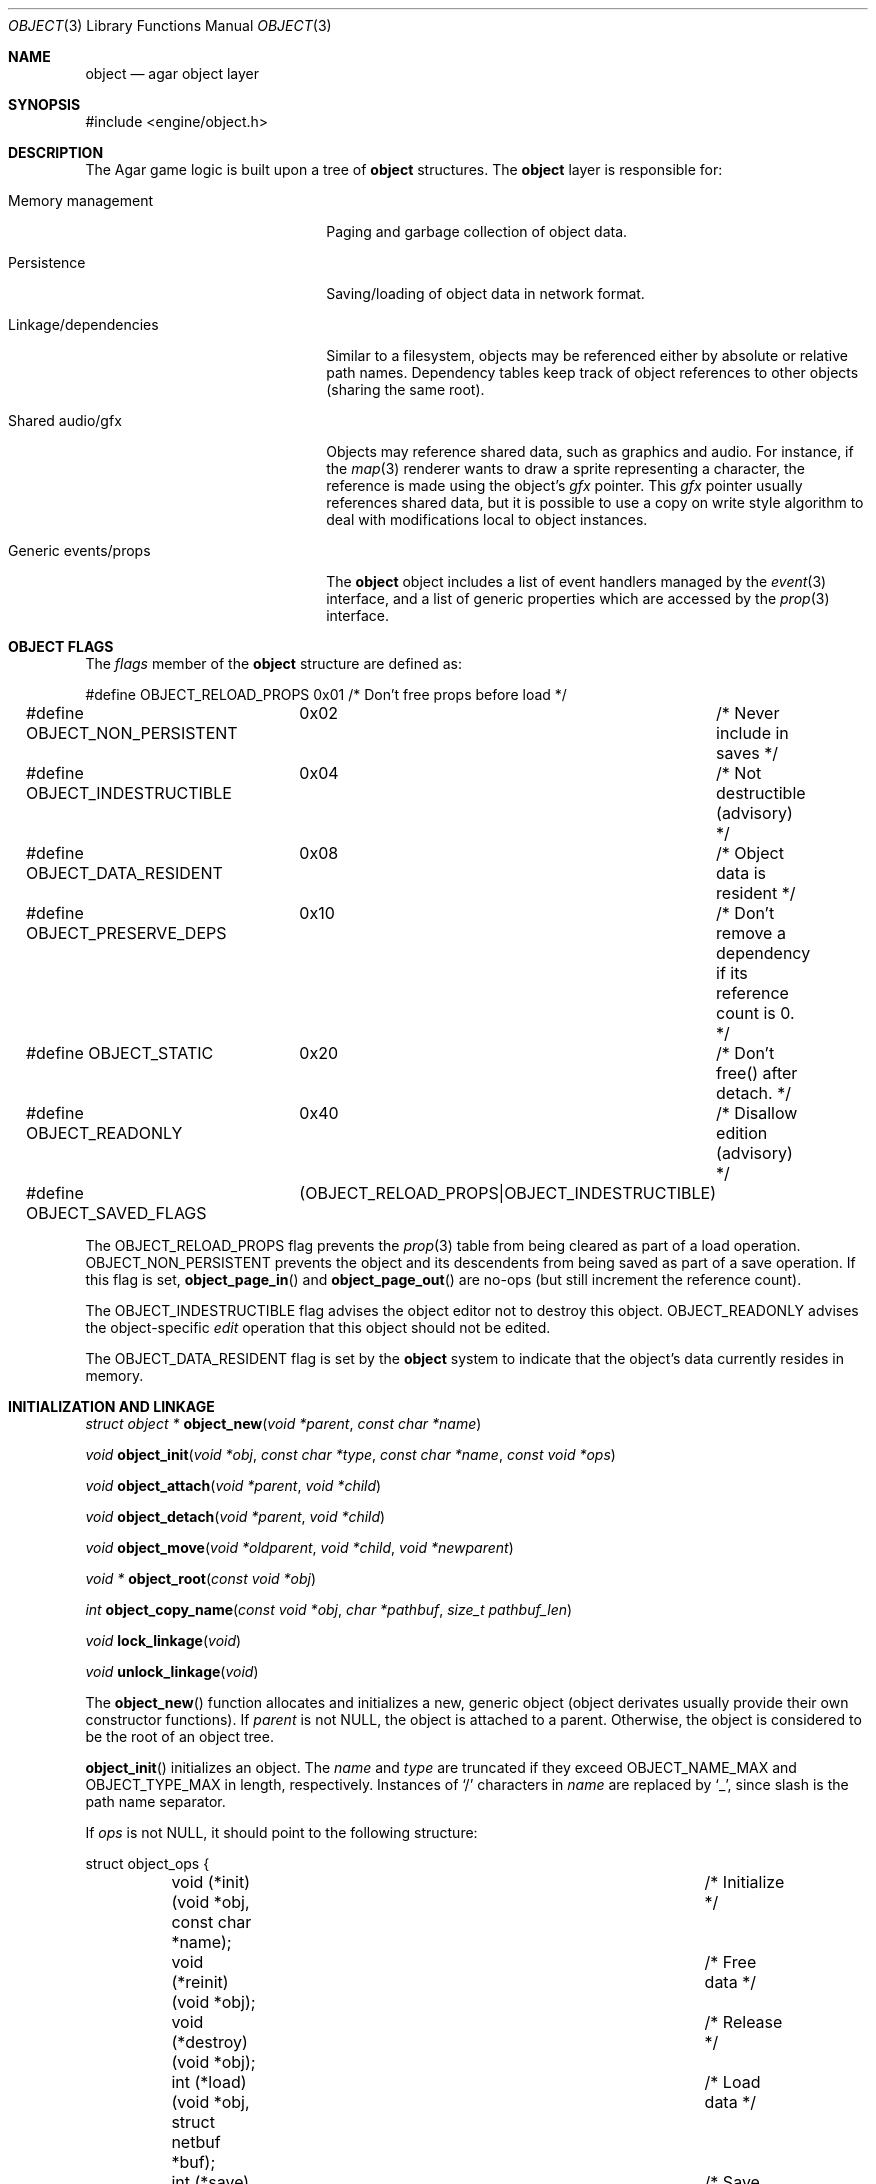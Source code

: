 .\"	$Csoft: object.3,v 1.48 2003/08/26 07:55:00 vedge Exp $
.\"
.\" Copyright (c) 2001, 2002, 2003 CubeSoft Communications, Inc.
.\" <http://www.csoft.org>
.\" All rights reserved.
.\"
.\" Redistribution and use in source and binary forms, with or without
.\" modification, are permitted provided that the following conditions
.\" are met:
.\" 1. Redistribution of source code must retain the above copyright
.\"    notice, this list of conditions and the following disclaimer.
.\" 2. Redistributions in binary form must reproduce the above copyright
.\"    notice, this list of conditions and the following disclaimer in the
.\"    documentation and/or other materials provided with the distribution.
.\" 
.\" THIS SOFTWARE IS PROVIDED BY THE AUTHOR ``AS IS'' AND ANY EXPRESS OR
.\" IMPLIED WARRANTIES, INCLUDING, BUT NOT LIMITED TO, THE IMPLIED
.\" WARRANTIES OF MERCHANTABILITY AND FITNESS FOR A PARTICULAR PURPOSE
.\" ARE DISCLAIMED. IN NO EVENT SHALL THE AUTHOR BE LIABLE FOR ANY DIRECT,
.\" INDIRECT, INCIDENTAL, SPECIAL, EXEMPLARY, OR CONSEQUENTIAL DAMAGES
.\" (INCLUDING BUT NOT LIMITED TO, PROCUREMENT OF SUBSTITUTE GOODS OR
.\" SERVICES; LOSS OF USE, DATA, OR PROFITS; OR BUSINESS INTERRUPTION)
.\" HOWEVER CAUSED AND ON ANY THEORY OF LIABILITY, WHETHER IN CONTRACT,
.\" STRICT LIABILITY, OR TORT (INCLUDING NEGLIGENCE OR OTHERWISE) ARISING
.\" IN ANY WAY OUT OF THE USE OF THIS SOFTWARE EVEN IF ADVISED OF THE
.\" POSSIBILITY OF SUCH DAMAGE.
.\"
.Dd March 17, 2002
.Dt OBJECT 3
.Os
.ds vT Agar API Reference
.ds oS Agar 1.0
.Sh NAME
.Nm object
.Nd agar object layer
.Sh SYNOPSIS
.Bd -literal
#include <engine/object.h>
.Ed
.Sh DESCRIPTION
The Agar game logic is built upon a tree of
.Nm
structures.
The
.Nm
layer is responsible for:
.Pp
.Bl -tag -width "Generic events/props"
.It Memory management
Paging and garbage collection of object data.
.It Persistence
Saving/loading of object data in network format.
.It Linkage/dependencies
Similar to a filesystem, objects may be referenced either by absolute or
relative path names.
Dependency tables keep track of object references to other objects
(sharing the same root).
.It Shared audio/gfx
Objects may reference shared data, such as graphics and audio.
For instance, if the
.Xr map 3
renderer wants to draw a sprite representing a character, the reference is
made using the object's
.Va gfx
pointer.
This
.Va gfx
pointer usually references shared data, but it is possible to use a copy on
write style algorithm to deal with modifications local to object instances.
.It Generic events/props
The
.Nm
object includes a list of event handlers managed by the
.Xr event 3
interface, and a list
of generic properties which are accessed by the
.Xr prop 3
interface.
.El
.Pp
.Sh OBJECT FLAGS
The
.Va flags
member of the
.Nm
structure are defined as:
.Bd -literal
#define OBJECT_RELOAD_PROPS	0x01	/* Don't free props before load */
#define OBJECT_NON_PERSISTENT	0x02	/* Never include in saves */
#define OBJECT_INDESTRUCTIBLE	0x04	/* Not destructible (advisory) */
#define OBJECT_DATA_RESIDENT	0x08	/* Object data is resident */
#define OBJECT_PRESERVE_DEPS	0x10	/* Don't remove a dependency
					   if its reference count is 0. */
#define OBJECT_STATIC		0x20	/* Don't free() after detach. */
#define OBJECT_READONLY		0x40	/* Disallow edition (advisory) */
#define OBJECT_SAVED_FLAGS	(OBJECT_RELOAD_PROPS|OBJECT_INDESTRUCTIBLE)
.Ed
.Pp
The
.Dv OBJECT_RELOAD_PROPS
flag prevents the
.Xr prop 3
table from being cleared as part of a load operation.
.Dv OBJECT_NON_PERSISTENT
prevents the object and its descendents from being saved as part of a save
operation.
If this flag is set,
.Fn object_page_in
and
.Fn object_page_out
are no-ops (but still increment the reference count).
.Pp
The
.Dv OBJECT_INDESTRUCTIBLE
flag advises the object editor not to destroy this object.
.Dv OBJECT_READONLY
advises the object-specific
.Va edit
operation that this object should not be edited.
.Pp
The
.Dv OBJECT_DATA_RESIDENT
flag is set by the
.Nm
system to indicate that the object's data currently resides in memory.
.Sh INITIALIZATION AND LINKAGE
.nr nS 1
.Ft "struct object *"
.Fn object_new "void *parent" "const char *name"
.Pp
.Ft "void"
.Fn object_init "void *obj" "const char *type" "const char *name" \
                "const void *ops"
.Pp
.Ft "void"
.Fn object_attach "void *parent" "void *child"
.Pp
.Ft "void"
.Fn object_detach "void *parent" "void *child"
.Pp
.Ft "void"
.Fn object_move "void *oldparent" "void *child" "void *newparent"
.Pp
.Ft "void *"
.Fn object_root "const void *obj"
.Pp
.Ft "int"
.Fn object_copy_name "const void *obj" "char *pathbuf" "size_t pathbuf_len"
.Pp
.Ft "void"
.Fn lock_linkage "void"
.Pp
.Ft "void"
.Fn unlock_linkage "void"
.nr nS 0
.Pp
The
.Fn object_new
function allocates and initializes a new, generic object (object derivates
usually provide their own constructor functions).
If
.Fa parent
is not NULL, the object is attached to a parent.
Otherwise, the object is considered to be the root of an object tree.
.Pp
.Fn object_init
initializes an object.
The
.Fa name
and
.Fa type
are truncated if they exceed
.Dv OBJECT_NAME_MAX
and
.Dv OBJECT_TYPE_MAX
in length, respectively.
Instances of
.Sq /
characters in
.Fa name
are replaced by
.Sq _ ,
since slash is the path name separator.
.Pp
If
.Fa ops
is not NULL, it should point to the following structure:
.Bd -literal
struct object_ops {
	void (*init)(void *obj, const char *name);	/* Initialize */
	void (*reinit)(void *obj);			/* Free data */
	void (*destroy)(void *obj);			/* Release */
	int  (*load)(void *obj, struct netbuf *buf);	/* Load data */
	int  (*save)(void *obj, struct netbuf *buf);	/* Save data */
	struct window *(*edit)(void *obj);		/* Edit object */
};
.Ed
.Pp
The
.Fn object_attach
and
.Fn object_detach
functions respectively link and unlink a
.Fa child
object against a
.Fa parent ,
and raises
.Fn attached
and
.Fn detached
events.
.Fn object_move
moves
.Fa child
from
.Fa oldparent
to
.Fa newparent ,
raising
.Fn detached ,
.Fn attached
and
.Fn moved
events in order.
.Pp
The
.Fn object_root
function traverses the object's ancestry, until the root is reached.
A pointer to the object itself is returned, if the object is the root.
The linkage must remain locked during the execution of
.Fn object_root .
.Pp
The
.Fn object_copy_name
function copies an object's absolute pathname to a fixed-size buffer, and
returns 0 on success and -1 if an error occured, such as the buffer being
too small to hold the full pathname and the terminating NUL.
.Pp
Since
.Fn object_copy_name
must traverse the tree backwards, and an object may move from one parent
to another, the root object provides a lock to protect its linkage.
.Fn lock_linkage
and
.Fn unlock_linkage
acquire and release the world's linkage lock, respectively.
.Sh DEPENDENCIES
.nr nS 1
.Ft "int"
.Fn object_used "const void *obj"
.Pp
.Ft "struct object_dep *"
.Fn object_add_dep "void *obj" "void *depobj"
.Pp
.Ft "void"
.Fn object_del_dep "void *obj" "void *depobj"
.Pp
.Ft "struct object *"
.Fn object_find_dep "const void *obj" "Uint32 ind"
.Pp
.Ft "Uint32"
.Fn object_dep_index "const void *obj" "const void *depobj"
.nr nS 0
.Pp
The
.Fn object_used
function returns 1 if a given object is referenced from another object
sharing the same root.
.Pp
The
.Fn object_add_dep
function either creates a new dependency upon
.Fa depobj ,
or increment the reference count if one exists.
.Fn object_del_dep
decrements the reference count upon
.Fa depobj ,
removing it if it reaches 0.
.Pp
The
.Fn object_find_dep
function returns the object of the dependency at the given index, for purposes
of decoding object references in network format.
.Fn object_dep_index
returns the index of a dependency, for purposes of encoding object references
in network format.
.Sh GARBAGE COLLECTION
.nr nS 1
.Ft "int"
.Fn object_destroy "void *obj"
.Pp
.Ft void
.Fn object_free_data "void *obj"
.Pp
.Ft "void"
.Fn object_free_events "struct object *obj"
.Pp
.Ft "void"
.Fn object_free_props "struct object *obj"
.Pp
.Ft "void"
.Fn object_free_childs "struct object *obj"
.nr nS 0
.Pp
The
.Fn object_destroy
function is called to free all resources reserved by
.Fa ob
and its children.
.Fn object_destroy
returns 0 on success or -1 if the given object (or one of its children)
is currently in use.
To permit static allocation,
.Fn object_destroy
does not call
.Xr free 3 .
.Pp
.Fn object_destroy
calls
.Fn object_free_events ,
.Fn object_free_props
and
.Fn object_free_childs ,
but these functions may be called directly in order to clear the event handler
list, the property table and the attached objects, respectively.
.Pp
The
.Fn object_free_data
function invokes the
.Va reinit
operation of
.Fa obj
(if there is one) in order to free object data, and clears the
.Dv OBJECT_DATA_RESIDENT
flag.
The
.Va reinit
operation of
.Xr map 3 ,
for example, frees the contents of all nodes of the map.
.Sh PERSISTENCE AND PAGING
.nr nS 1
.Ft "int"
.Fn object_load "void *obj"
.Pp
.Ft "int"
.Fn object_save "const void *obj"
.Pp
.Ft "int"
.Fn object_page_in "void *obj" "enum object_page_item item"
.Pp
.Ft "int"
.Fn object_page_out "void *obj" "enum object_page_item item"
.nr nS 0
.Pp
The
.Fn object_load
function loads the state of an object and its descendants from
machine-independent format.
The first file found in the search path (the colon-separated
.Sq load-path
config setting) is used.
.Fn object_load
performs the following operations, in order:
.Bl -enum
.It
Load the generic part of
.Fa obj
and its descendants.
Saved child objects found in the data file are each compared against the
currently attached objects.
If a match is found, the
.Va reinit
op is called.
If there is no currently attached object matching a saved object, one is
dynamically allocated and initialized using the type switch (the
.Va typesw[]
array).
If a currently attached object has no matching saved object, it is destroyed
(as long as it is not currently in use).
.It
Resolve the dependencies of
.Fa obj
and its descendants, so encoded object references may be decoded in the
following step.
.It
Reload the data of
.Fa obj
and its descendants, if currently resident (as a result of a previous
.Fn object_page_in
invocation), decoding object references (which are encoded as indexes into the
dependency table).
.El
.Pp
The
.Fn object_save
function writes the state of an object and its descendents to
files/directories in the save directory (the
.Sq save-path
config setting),
in network format.
.Pp
The
.Fn object_page_in
function fetches data associated with an object.
If the data is already resident, its reference count is incremented.
The
.Fa item
argument may be one of:
.Bd -literal
enum object_page_item {
	OBJECT_GFX,		/* Graphics */
	OBJECT_AUDIO,		/* Audio data */
	OBJECT_DATA		/* Object derivate data */
};
.Ed
.Pp
The
.Fn object_page_out
function decrements the reference count on data.
For
.Dv OBJECT_GFX
and
.Dv OBJECT_AUDIO ,
the reference count is decremented on the shared media.
For
.Dv OBJECT_DATA ,
.Fn object_save
and
.Fn object_free_data
are used.
.Pp
These functions return 0 on success or -1 if an error occured.
.Sh MAP OPERATIONS
The illusion of objects (such as characters) moving inside a
.Xr map 3
is achieved by maintaining a copy of the object's current submap (a pointer to a
.Xr map 3
structure associated with the object).
Most moving game characters provide submaps called
.Sq [nswe]-idle
and
.Sq [nswe]-move ,
for instance.
The
.Nm
layer is responsible for keeping the submap copy in sync, and adjusting the
motion offsets of its noderefs in response to movement.
.nr nS 1
.Ft "int"
.Fn object_set_submap "void *obj" "const char *map_name"
.Pp
.Ft "void"
.Fn object_set_position "void *obj" "struct map *map" "int x" "int y" \
                        "int layer"
.Pp
.Ft "void"
.Fn object_unset_position "void *obj"
.Pp
.Ft "void"
.Fn object_control "void *obj" "const char *input_dev"
.nr nS 0
.Pp
The
.Fn object_set_submap
function searches an object's descendents for a map named
.Fa map_name
and selects it as the current submap.
.Fn object_set_submap
returns 0 on success or -1 on failure.
.Pp
The
.Fn object_set_position
function sets the object's unique position to the given coordinates of
.Fa map .
.Fn object_unset_position
causes an object to vanish from its current position, if there is any.
.Pp
The
.Fn object_control
function assigns the input device named
.Fa input_dev
to the position associated with
.Fa obj .
.Sh EVENTS
The
.Nm
layer generates the following events:
.Pp
.Bl -tag -width 2n
.It Fn attached "void *parent"
The object has been attached to a
.Fa parent
object.
The linkage lock is held during the execution of the event handler.
.It Fn detached "void *parent"
The object has been detached from its
.Fa parent
object.
The linkage lock is held during the execution of the event handler.
.It Fn moved "void *oldparent" "void *newparent"
The object has been moved from
.Fa oldparent
to
.Fa newparent .
The linkage lock is held during the execution of the event handler.
.El
.Sh TROUBLETONS
If the maximum number of references (0xffffffff-2) is reached, the object
remains resident and the reference count is no longer incremented or
decremented.
The behavior of objects when this occurs requires special attention.
.Pp
Code should be careful not to rely on an object's absolute path being constant,
since it is possible to move objects between different parents.
.Pp
The
.Va events_lock ,
.Va props_lock
and
.Va lock
members of the
.Nm
structure could be replaced by a single lock.
.Pp
Eventually, if media types other than gfx/audio is required, the
.Nm
layer could handle media associations in a more generic manner.
.Pp
The underlying
.Fn object_load
and
.Fn object_save
mechanic is complicated.
.Sh SEE ALSO
.Xr agar 3 ,
.Xr event 3 ,
.Xr prop 3
.Sh HISTORY
The
.Nm
layer appeared in Agar 1.0
